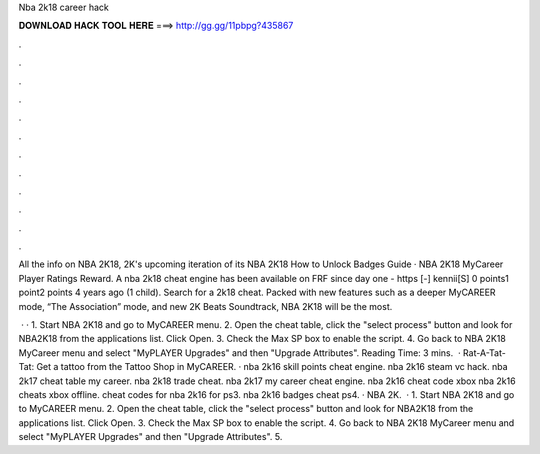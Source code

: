 Nba 2k18 career hack



𝐃𝐎𝐖𝐍𝐋𝐎𝐀𝐃 𝐇𝐀𝐂𝐊 𝐓𝐎𝐎𝐋 𝐇𝐄𝐑𝐄 ===> http://gg.gg/11pbpg?435867



.



.



.



.



.



.



.



.



.



.



.



.

All the info on NBA 2K18, 2K's upcoming iteration of its NBA 2K18 How to Unlock Badges Guide · NBA 2K18 MyCareer Player Ratings Reward. A nba 2k18 cheat engine has been available on FRF since day one - https [-] kennii[S] 0 points1 point2 points 4 years ago (1 child). Search for a 2k18 cheat. Packed with new features such as a deeper MyCAREER mode, “The Association” mode, and new 2K Beats Soundtrack, NBA 2K18 will be the most.

 · · 1. Start NBA 2K18 and go to MyCAREER menu. 2. Open the cheat table, click the "select process" button and look for NBA2K18 from the applications list. Click Open. 3. Check the Max SP box to enable the script. 4. Go back to NBA 2K18 MyCareer menu and select "MyPLAYER Upgrades" and then "Upgrade Attributes".  Reading Time: 3 mins.  · Rat-A-Tat-Tat: Get a tattoo from the Tattoo Shop in MyCAREER. · nba 2k16 skill points cheat engine. nba 2k16 steam vc hack. nba 2k17 cheat table my career. nba 2k18 trade cheat. nba 2k17 my career cheat engine. nba 2k16 cheat code xbox nba 2k16 cheats xbox offline. cheat codes for nba 2k16 for ps3. nba 2k16 badges cheat ps4. · NBA 2K.  · 1. Start NBA 2K18 and go to MyCAREER menu. 2. Open the cheat table, click the "select process" button and look for NBA2K18 from the applications list. Click Open. 3. Check the Max SP box to enable the script. 4. Go back to NBA 2K18 MyCareer menu and select "MyPLAYER Upgrades" and then "Upgrade Attributes". 5.
